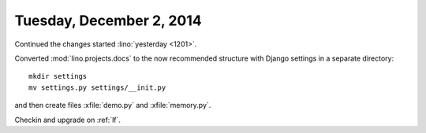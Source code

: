 =========================
Tuesday, December 2, 2014
=========================

Continued the changes started :lino:`yesterday <1201>`.

Converted :mod:`lino.projects.docs` to the now recommended structure
with Django settings in a separate directory::

  mkdir settings
  mv settings.py settings/__init.py
 
and then create files :xfile:`demo.py` and :xfile:`memory.py`.

Checkin and upgrade on :ref:`lf`.
